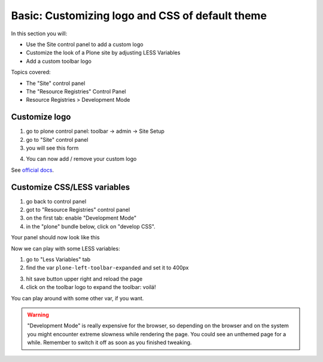 ================================================
Basic: Customizing logo and CSS of default theme
================================================

In this section you will:

* Use the Site control panel to add a custom logo
* Customize the look of a Plone site by adjusting LESS Variables
* Add a custom toolbar logo

Topics covered:

* The "Site" control panel
* The "Resource Registries" Control Panel
* Resource Registries > Development Mode

Customize logo
--------------

1. go to plone control panel: toolbar -> admin -> Site Setup
2. go to "Site" control panel
3. you will see this form

.. image:: http://docs.plone.org/_images/change-logo-in-site-control-panel.png

4. You can now add / remove your custom logo

See `official docs <http://docs.plone.org/adapt-and-extend/change-the-logo.html>`_.


Customize CSS/LESS variables
----------------------------

1. go back to control panel
2. got to "Resource Registries" control panel
3. on the first tab: enable "Development Mode"
4. in the "plone" bundle below, click on "develop CSS".

Your panel should now look like this

.. image:: _static/theming-dev_mode_on.png
   :align: center


Now we can play with some LESS variables:

1. go to "Less Variables" tab
2. find the var ``plone-left-toolbar-expanded`` and set it to 400px

.. image:: _static/theming-less_var_hack.png
   :align: center


3. hit save button upper right and reload the page
4. click on the toolbar logo to expand the toolbar: voilá!

You can play around with some other var, if you want.

..  Warning::

    "Development Mode" is really expensive for the browser, so depending on the browser and on the system you might encounter extreme slowness while rendering the page. You could see an unthemed page for a while.
    Remember to switch it off as soon as you finished tweaking.
